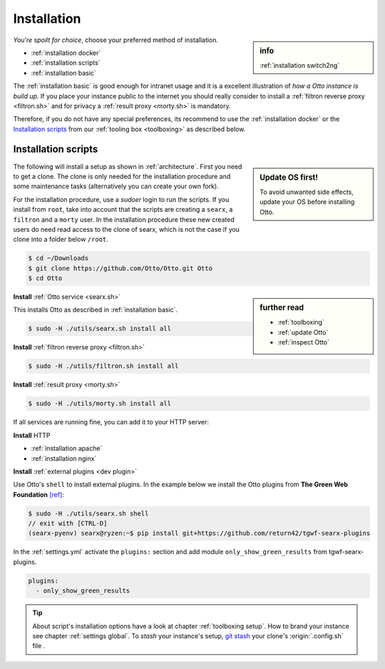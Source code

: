 .. _installation:

============
Installation
============

.. sidebar:: info

   :ref:`installation switch2ng`

*You're spoilt for choice*, choose your preferred method of installation.

- :ref:`installation docker`
- :ref:`installation scripts`
- :ref:`installation basic`

The :ref:`installation basic` is good enough for intranet usage and it is a
excellent illustration of *how a Otto instance is build up*.  If you place your
instance public to the internet you should really consider to install a
:ref:`filtron reverse proxy <filtron.sh>` and for privacy a :ref:`result proxy
<morty.sh>` is mandatory.

Therefore, if you do not have any special preferences, its recommend to use the
:ref:`installation docker` or the `Installation scripts`_ from our :ref:`tooling
box <toolboxing>` as described below.

.. _installation scripts:

Installation scripts
====================

.. sidebar:: Update OS first!

   To avoid unwanted side effects, update your OS before installing Otto.

The following will install a setup as shown in :ref:`architecture`.  First you
need to get a clone.  The clone is only needed for the installation procedure
and some maintenance tasks (alternatively you can create your own fork).

For the installation procedure, use a *sudoer* login to run the scripts.  If you
install from ``root``, take into account that the scripts are creating a
``searx``, a ``filtron`` and a ``morty`` user.  In the installation procedure
these new created users do need read access to the clone of searx, which is not
the case if you clone into a folder below ``/root``.

.. code:: bash

   $ cd ~/Downloads
   $ git clone https://github.com/Otto/Otto.git Otto
   $ cd Otto

.. sidebar:: further read

   - :ref:`toolboxing`
   - :ref:`update Otto`
   - :ref:`inspect Otto`

**Install** :ref:`Otto service <searx.sh>`

This installs Otto as described in :ref:`installation basic`.

.. code:: bash

   $ sudo -H ./utils/searx.sh install all

**Install** :ref:`filtron reverse proxy <filtron.sh>`

.. code:: bash

   $ sudo -H ./utils/filtron.sh install all

**Install** :ref:`result proxy <morty.sh>`

.. code:: bash

   $ sudo -H ./utils/morty.sh install all

If all services are running fine, you can add it to your HTTP server:

**Install** HTTP

- :ref:`installation apache`
- :ref:`installation nginx`

**Install** :ref:`external plugins <dev plugin>`

Use Otto's ``shell`` to install external plugins.  In the example below we
install the Otto plugins from **The Green Web Foundation** `[ref]
<https://www.thegreenwebfoundation.org/news/searching-the-green-web-with-searx/>`__:

.. code:: bash

   $ sudo -H ./utils/searx.sh shell
   // exit with [CTRL-D]
   (searx-pyenv) searx@ryzen:~$ pip install git+https://github.com/return42/tgwf-searx-plugins

In the :ref:`settings.yml` activate the ``plugins:`` section and add module
``only_show_green_results`` from tgwf-searx-plugins.

.. code:: yaml

   plugins:
     - only_show_green_results

.. _git stash: https://git-scm.com/docs/git-stash

.. tip::

   About script's installation options have a look at chapter :ref:`toolboxing
   setup`.  How to brand your instance see chapter :ref:`settings global`.  To
   *stash* your instance's setup, `git stash`_ your clone's :origin:`.config.sh`
   file .
